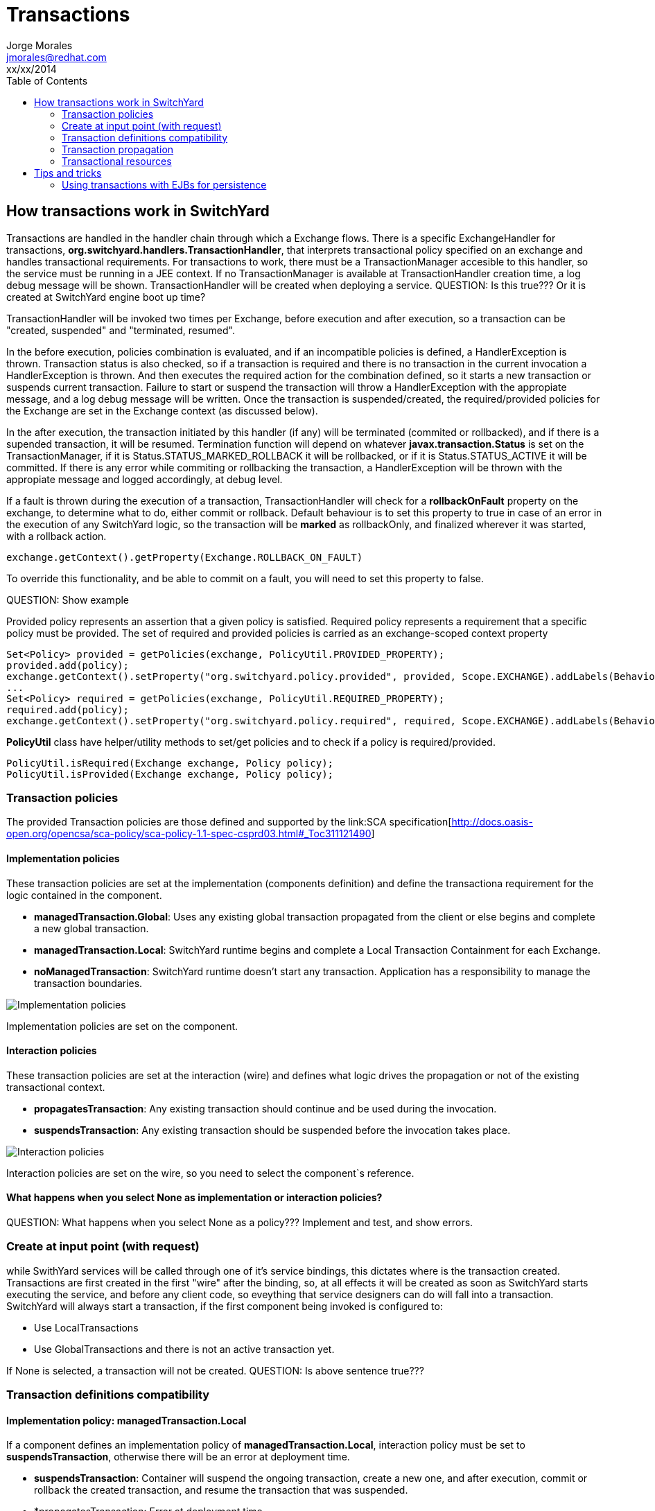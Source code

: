 = Transactions
Jorge Morales <jmorales@redhat.com>
xx/xx/2014
:toc:
:icons: font
:imagesdir: ./images
:source-highlighter: prettify

== How transactions work in SwitchYard
Transactions are handled in the handler chain through which a Exchange flows. There is a specific ExchangeHandler for transactions, *org.switchyard.handlers.TransactionHandler*, that interprets transactional policy specified on an exchange and handles transactional requirements.
For transactions to work, there must be a TransactionManager accesible to this handler, so the service must be running in a JEE context. If no TransactionManager is available at TransactionHandler creation time, a log debug message will be shown. TransactionHandler will be created when deploying a service.
QUESTION: Is this true??? Or it is created at SwitchYard engine boot up time?

TransactionHandler will be invoked two times per Exchange, before execution and after execution, so a transaction can be "created, suspended" and "terminated, resumed".

In the before execution, policies combination is evaluated, and if an incompatible policies is defined, a HandlerException is thrown.
Transaction status is also checked, so if a transaction is required and there is no transaction in the current invocation a HandlerException is thrown. And then executes the required action for the combination defined, so it starts a new transaction or suspends current transaction. Failure to start or suspend the transaction will throw a HandlerException with the appropiate message, and a log debug message will be written.
Once the transaction is suspended/created, the required/provided policies for the Exchange are set in the Exchange context (as discussed below).

In the after execution, the transaction initiated by this handler (if any) will be terminated (commited or rollbacked), and if there is a supended transaction, it will be resumed. Termination function will depend on whatever *javax.transaction.Status* is set on the TransactionManager, if it is Status.STATUS_MARKED_ROLLBACK it will be rollbacked, or if it is Status.STATUS_ACTIVE it will be committed. If there is any error while commiting or rollbacking the transaction, a HandlerException will be thrown with the appropiate message and logged accordingly, at debug level.

If a fault is thrown during the execution of a transaction, TransactionHandler will check for a *rollbackOnFault* property on the exchange, to determine what to do, either commit or rollback. Default behaviour is to set this property to true in case of an error in the execution of any SwitchYard logic, so the transaction will be *marked* as rollbackOnly, and finalized wherever it was started, with a rollback action.

[source,java]
----
exchange.getContext().getProperty(Exchange.ROLLBACK_ON_FAULT)
----

To override this functionality, and be able to commit on a fault, you will need to set this property to false.

QUESTION: Show example

Provided policy represents an assertion that a given policy is satisfied. Required policy represents a requirement that a specific policy must be provided.  The set of required and provided policies is carried as an exchange-scoped context property

[source,java]
----
Set<Policy> provided = getPolicies(exchange, PolicyUtil.PROVIDED_PROPERTY);
provided.add(policy);
exchange.getContext().setProperty("org.switchyard.policy.provided", provided, Scope.EXCHANGE).addLabels(BehaviorLabel.TRANSIENT.label());
...
Set<Policy> required = getPolicies(exchange, PolicyUtil.REQUIRED_PROPERTY);
required.add(policy);
exchange.getContext().setProperty("org.switchyard.policy.required", required, Scope.EXCHANGE).addLabels(BehaviorLabel.TRANSIENT.label());
----

*PolicyUtil* class have helper/utility methods to set/get policies and to check if a policy is required/provided.

[source,java]
----
PolicyUtil.isRequired(Exchange exchange, Policy policy);
PolicyUtil.isProvided(Exchange exchange, Policy policy);
----

=== Transaction policies
The provided Transaction policies are those defined and supported by the link:SCA specification[http://docs.oasis-open.org/opencsa/sca-policy/sca-policy-1.1-spec-csprd03.html#_Toc311121490]

==== Implementation policies
These transaction policies are set at the implementation (components definition) and define the transactiona requirement for the logic contained in the component.

* *managedTransaction.Global*: Uses any existing global transaction propagated from the client or else begins and complete a new global transaction.
* *managedTransaction.Local*: SwitchYard runtime begins and complete a Local Transaction Containment for each Exchange.
* *noManagedTransaction*: SwitchYard runtime doesn't start any transaction. Application has a responsibility to manage the transaction boundaries.

image:implementation_policies.png[Implementation policies]

Implementation policies are set on the component.

==== Interaction policies
These transaction policies are set at the interaction (wire) and defines what logic drives the propagation or not of the existing transactional context.

* *propagatesTransaction*: Any existing transaction should continue and be used during the invocation.
* *suspendsTransaction*: Any existing transaction should be suspended before the invocation takes place.

image:interaction_policies.png[Interaction policies]

Interaction policies are set on the wire, so you need to select the component`s reference.

==== What happens when you select None as implementation or interaction policies?
QUESTION: What happens when you select None as a policy??? Implement and test, and show errors.

=== Create at input point (with request)
while SwithYard services will be called through one of it's service bindings, this dictates where is the transaction created. Transactions are first created in the first "wire" after the binding, so, at all effects it will be created as soon as SwitchYard starts executing the service, and before any client code, so eveything that service designers can do will fall into a transaction.
SwitchYard will always start a transaction, if the first component being invoked is configured to:

* Use LocalTransactions
* Use GlobalTransactions and there is not an active transaction yet.

If None is selected, a transaction will not be created.
QUESTION: Is above sentence true???

=== Transaction definitions compatibility

==== Implementation policy: managedTransaction.Local
If a component defines an implementation policy of *managedTransaction.Local*, interaction policy must be set to *suspendsTransaction*, otherwise there will be an error at deployment time.


* *suspendsTransaction*: Container will suspend the ongoing transaction, create a new one, and after execution, commit or rollback the created transaction, and resume the transaction that was suspended.
* *propagatesTransaction: Error at deployment time.
----
MSC000001: Failed to start service jboss.deployment.unit."xxx.jar".SwitchYardService: org.jboss.msc.service.StartException in service jboss.deployment.unit."xxx.jar".SwitchYardService: org.switchyard.SwitchYardException: org.switchyard.SwitchYardException: SWITCHYARD012225: Implementation Policy 'managedTransaction.Local' requires 'suspendsTransaction' Interaction Policy, but it does not exist. [propagatesTransaction]
----
* *None: Error at deployment time.
----
MSC000001: Failed to start service jboss.deployment.unit."xxx.jar".SwitchYardService: org.jboss.msc.service.StartException in service jboss.deployment.unit."xxx.jar".SwitchYardService: org.switchyard.SwitchYardException: org.switchyard.SwitchYardException: SWITCHYARD012225: Implementation Policy 'managedTransaction.Local' requires 'suspendsTransaction' Interaction Policy, but it does not exist. []
----

==== Implementation policy: managedTransaction.Global
If a component defines an implementation policy of *managedTransaction.Global*, interaction policy can be set to:

* *suspendsTransaction*:  (Deploys correctly). Container will suspend the ongoing transaction, create a new one, and after execution, commit or rollback the created transaction, and resume the transaction that was suspended.
* *propagatesTransaction*: (Deploys correctly). Container will use the same transaction as the receiving one.
* *None*: (Deploys correctly) (Behaves???)

==== Implementation policy: noManagedTransaction
If a component defines an implementation policy of *noManagedTransaction*, interaction policy can be set to:

* *suspendsTransaction*:  (Deploys correctly) (Behaves???)
* *propagatesTransaction*: Error at deployment time.
----
MSC000001: Failed to start service jboss.deployment.unit."xxx.jar".SwitchYardService: org.jboss.msc.service.StartException in service jboss.deployment.unit."xxx.jar".SwitchYardService: org.switchyard.SwitchYardException: org.switchyard.SwitchYardException: SWITCHYARD012227: Implementation Policy 'noManagedTransaction' is not compatible with Interaction Policy 'propagatesTransaction'
----
* *None*: (Deploys correctly) (Behaves???)

=== Transaction propagation
Transaction propagation will be honoured, if defined, for every interaction between service components (if these components are transactional) as well as with external services being called (if these services are called via a transactional resource).

==== Transaction propagation via SCA
QUESTION: Is this a JTA enabled transactioanl resource??? Are transactions propagated between containers???

=== Transactional resources
Current transactional resources existing in SwitchYard are:

Implementations::
* Bean
* Camel
* BPMN
* BPEL
* Rules

Bindings::
* SCA
* JMS
* JCA
* JPA
* SQL
* Camel

QUESTION: This needs to be validated

== Tips and tricks

=== Using transactions with EJBs for persistence



// vim: set syntax=asciidoc:
